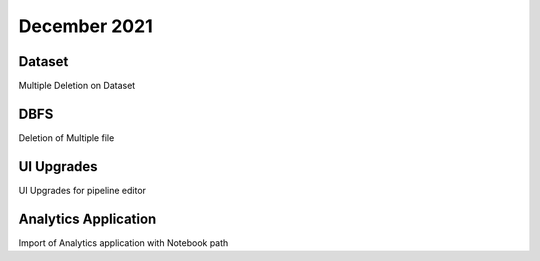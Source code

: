 December 2021
==============

Dataset
+++++++

Multiple Deletion on Dataset

DBFS
+++++++

Deletion of Multiple file

UI Upgrades
++++++++++

UI Upgrades for pipeline editor

Analytics Application
+++++++++++++++

Import of Analytics application with Notebook path
